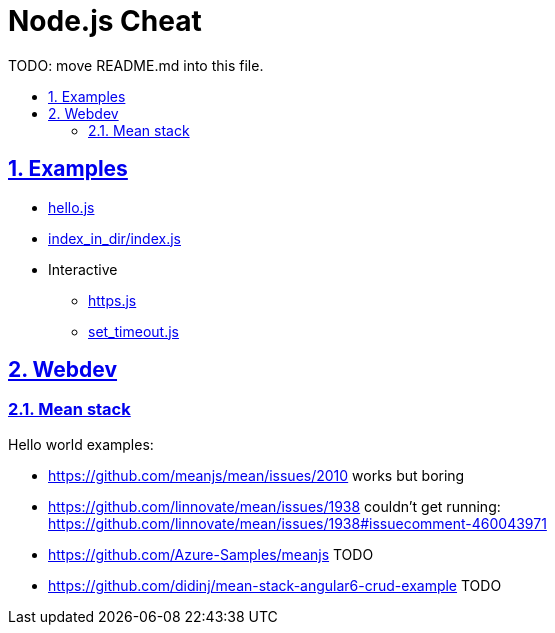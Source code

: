 = Node.js Cheat
:idprefix:
:idseparator: -
:sectanchors:
:sectlinks:
:sectnumlevels: 6
:sectnums:
:toc: macro
:toclevels: 6
:toc-title:

TODO: move README.md into this file.

toc::[]

== Examples

* link:hello.js[]
* link:index_in_dir/index.js[]
* Interactive
** link:https.js[]
** link:set_timeout.js[]

== Webdev

=== Mean stack

Hello world examples:

* https://github.com/meanjs/mean/issues/2010 works but boring
* https://github.com/linnovate/mean/issues/1938 couldn't get running: https://github.com/linnovate/mean/issues/1938#issuecomment-460043971 
* https://github.com/Azure-Samples/meanjs TODO
* https://github.com/didinj/mean-stack-angular6-crud-example TODO
